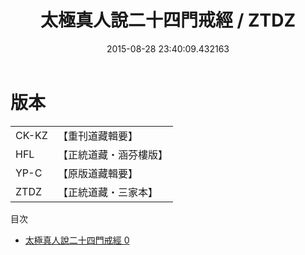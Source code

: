#+TITLE: 太極真人說二十四門戒經 / ZTDZ

#+DATE: 2015-08-28 23:40:09.432163
* 版本
 |     CK-KZ|【重刊道藏輯要】|
 |       HFL|【正統道藏・涵芬樓版】|
 |      YP-C|【原版道藏輯要】|
 |      ZTDZ|【正統道藏・三家本】|
目次
 - [[file:KR5a0184_000.txt][太極真人說二十四門戒經 0]]
